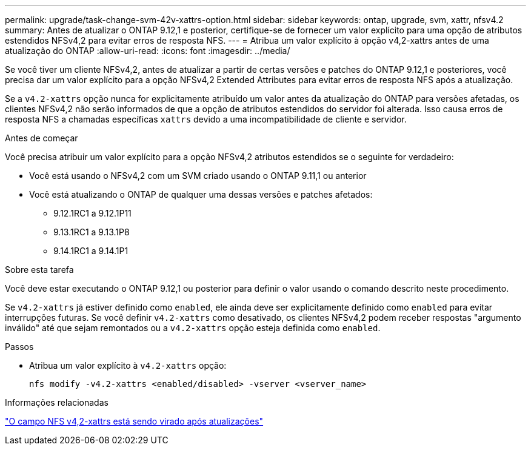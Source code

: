 ---
permalink: upgrade/task-change-svm-42v-xattrs-option.html 
sidebar: sidebar 
keywords: ontap, upgrade, svm, xattr, nfsv4.2 
summary: Antes de atualizar o ONTAP 9.12,1 e posterior, certifique-se de fornecer um valor explícito para uma opção de atributos estendidos NFSv4,2 para evitar erros de resposta NFS. 
---
= Atribua um valor explícito à opção v4,2-xattrs antes de uma atualização do ONTAP
:allow-uri-read: 
:icons: font
:imagesdir: ../media/


[role="lead"]
Se você tiver um cliente NFSv4,2, antes de atualizar a partir de certas versões e patches do ONTAP 9.12,1 e posteriores, você precisa dar um valor explícito para a opção NFSv4,2 Extended Attributes para evitar erros de resposta NFS após a atualização.

Se a `v4.2-xattrs` opção nunca for explicitamente atribuído um valor antes da atualização do ONTAP para versões afetadas, os clientes NFSv4,2 não serão informados de que a opção de atributos estendidos do servidor foi alterada. Isso causa erros de resposta NFS a chamadas específicas `xattrs` devido a uma incompatibilidade de cliente e servidor.

.Antes de começar
Você precisa atribuir um valor explícito para a opção NFSv4,2 atributos estendidos se o seguinte for verdadeiro:

* Você está usando o NFSv4,2 com um SVM criado usando o ONTAP 9.11,1 ou anterior
* Você está atualizando o ONTAP de qualquer uma dessas versões e patches afetados:
+
** 9.12.1RC1 a 9.12.1P11
** 9.13.1RC1 a 9.13.1P8
** 9.14.1RC1 a 9.14.1P1




.Sobre esta tarefa
Você deve estar executando o ONTAP 9.12,1 ou posterior para definir o valor usando o comando descrito neste procedimento.

Se `v4.2-xattrs` já estiver definido como `enabled`, ele ainda deve ser explicitamente definido como `enabled` para evitar interrupções futuras. Se você definir `v4.2-xattrs` como desativado, os clientes NFSv4,2 podem receber respostas "argumento inválido" até que sejam remontados ou a `v4.2-xattrs` opção esteja definida como `enabled`.

.Passos
* Atribua um valor explícito à `v4.2-xattrs` opção:
+
[source, cli]
----
nfs modify -v4.2-xattrs <enabled/disabled> -vserver <vserver_name>
----


.Informações relacionadas
https://kb.netapp.com/on-prem/ontap/da/NAS/NAS-Issues/CONTAP-120160["O campo NFS v4,2-xattrs está sendo virado após atualizações"^]
